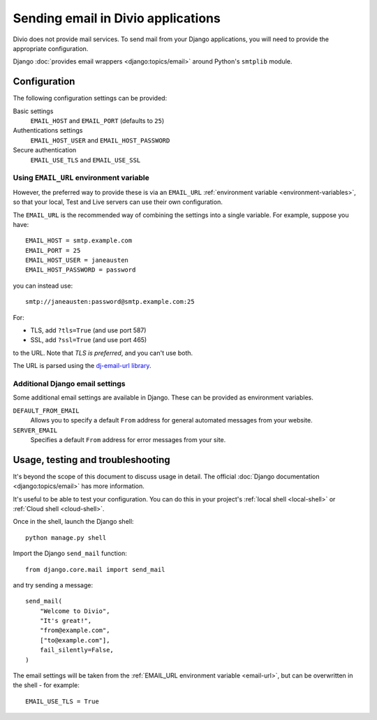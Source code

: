.. _sending-email:

Sending email in Divio applications
===================================

Divio does not provide mail services. To send mail from your Django applications, you will
need to provide the appropriate configuration.

Django :doc:`provides email wrappers <django:topics/email>` around Python's ``smtplib`` module.


Configuration
-------------

The following configuration settings can be provided:

Basic settings
    ``EMAIL_HOST`` and ``EMAIL_PORT`` (defaults to ``25``)

Authentications settings
    ``EMAIL_HOST_USER`` and ``EMAIL_HOST_PASSWORD``

Secure authentication
    ``EMAIL_USE_TLS`` and ``EMAIL_USE_SSL``


.. _email-url:

Using ``EMAIL_URL`` environment variable
~~~~~~~~~~~~~~~~~~~~~~~~~~~~~~~~~~~~~~~~

However, the preferred way to provide these is via an ``EMAIL_URL`` :ref:`environment variable
<environment-variables>`, so that your local, Test and Live servers can use their own configuration.

The ``EMAIL_URL`` is the recommended way of combining the settings into a single variable. For
example, suppose you have::

    EMAIL_HOST = smtp.example.com
    EMAIL_PORT = 25
    EMAIL_HOST_USER = janeausten
    EMAIL_HOST_PASSWORD = password

you can instead use::

    smtp://janeausten:password@smtp.example.com:25

For:

* TLS, add ``?tls=True`` (and use port 587)
* SSL, add ``?ssl=True`` (and use port 465)

to the URL. Note that *TLS is preferred*, and you can't use both.

The URL is parsed using the `dj-email-url library <https://github.com/migonzalvar/dj-email-url>`_.


Additional Django email settings
~~~~~~~~~~~~~~~~~~~~~~~~~~~~~~~~

Some additional email settings are available in Django. These can be provided as environment
variables.

``DEFAULT_FROM_EMAIL``
    Allows you to specify a default ``From`` address for general automated messages from your
    website.

``SERVER_EMAIL``
    Specifies a default ``From`` address for error messages from your site.


Usage, testing and troubleshooting
----------------------------------

It's beyond the scope of this document to discuss usage in detail. The official :doc:`Django
documentation <django:topics/email>` has more information.

It's useful to be able to test your configuration. You can do this in your project's :ref:`local shell <local-shell>` or :ref:`Cloud shell <cloud-shell>`.

Once in the shell, launch the Django shell::

    python manage.py shell

Import the Django ``send_mail`` function::

    from django.core.mail import send_mail

and try sending a message::

    send_mail(
        "Welcome to Divio",
        "It's great!",
        "from@example.com",
        ["to@example.com"],
        fail_silently=False,
    )

The email settings will be taken from the :ref:`EMAIL_URL environment variable <email-url>`, but
can be overwritten in the shell - for example::

    EMAIL_USE_TLS = True
